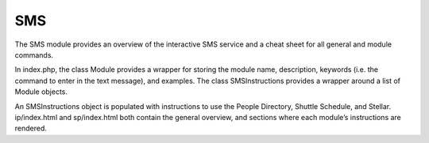===
SMS
===

The SMS module provides an overview of the interactive SMS service and
a cheat sheet for all general and module commands.

In index.php, the class Module provides a wrapper for storing the
module name, description, keywords (i.e. the command to enter in the
text message), and examples. The class SMSInstructions provides a
wrapper around a list of Module objects.

An SMSInstructions object is populated with instructions to use the
People Directory, Shuttle Schedule, and Stellar. ip/index.html and
sp/index.html both contain the general overview, and sections where
each module’s instructions are rendered.

